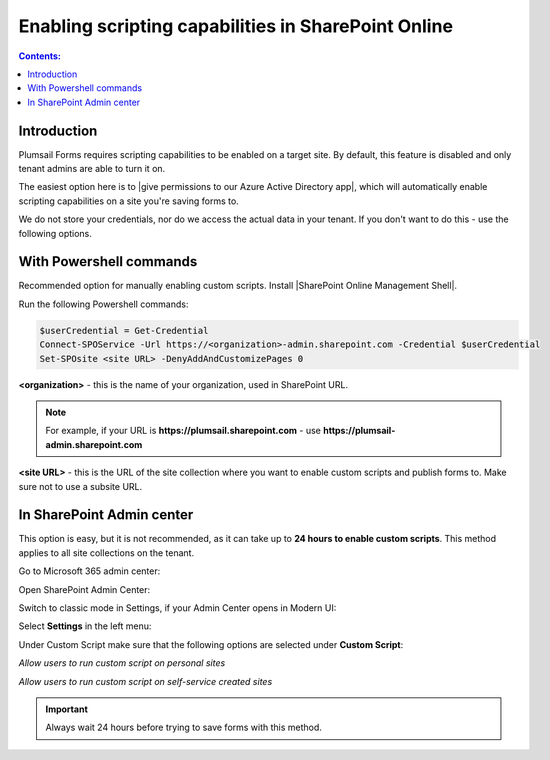 .. title:: Plumsail Forms scripting capabilities

.. meta::
   :description: How to enable scripting capabilities in SharePoint Online using SharePoint admin center or Powershell commands

Enabling scripting capabilities in SharePoint Online
======================================================

.. contents:: Contents:
 :local:
 :depth: 1

Introduction
--------------------------------------------------
Plumsail Forms requires scripting capabilities to be enabled on a target site. By default, this feature is disabled and only tenant admins are able to turn it on.

The easiest option here is to |give permissions to our Azure Active Directory app|, which will automatically enable scripting capabilities on a site you're saving forms to.

.. |give permissions to our Azure Active Directory app| raw:: html

   <a href="https://account.plumsail.com/forms/licenses-page" target="_blank">give permissions to our Azure Active Directory app</a>

|pic1|

.. |pic1| image:: /images/scripts/AppPemissions.png
   :alt: Give permissions to AAD app

We do not store your credentials, nor do we access the actual data in your tenant. If you don't want to do this - use the following options.

With Powershell commands
--------------------------------------------------
Recommended option for manually enabling custom scripts. Install |SharePoint Online Management Shell|. 

.. |SharePoint Online Management Shell| raw:: html

   <a href="https://www.microsoft.com/en-us/download/details.aspx?id=35588" target="_blank">SharePoint Online Management Shell</a>

Run the following Powershell commands:

.. code-block:: javascript

    $userCredential = Get-Credential
    Connect-SPOService -Url https://<organization>-admin.sharepoint.com -Credential $userCredential
    Set-SPOsite <site URL> -DenyAddAndCustomizePages 0


**<organization>** - this is the name of your organization, used in SharePoint URL. 

.. Note:: For example, if your URL is **https://plumsail.sharepoint.com** - use **https://plumsail-admin.sharepoint.com**

**<site URL>** - this is the URL of the site collection where you want to enable custom scripts and publish forms to. Make sure not to use a subsite URL.

In SharePoint Admin center
--------------------------------------------------
This option is easy, but it is not recommended, as it can take up to **24 hours to enable custom scripts**. This method applies to all site collections on the tenant.

Go to Microsoft 365 admin center:

|pic2|

.. |pic2| image:: /images/scripts/AdminM365.png
   :alt: Microsoft 365 admin center

Open SharePoint Admin Center:

|pic3|

.. |pic3| image:: /images/scripts/AdminSharePoint.png
   :alt: Admin center for SharePoint

Switch to classic mode in Settings, if your Admin Center opens in Modern UI:

|pic4|

.. |pic4| image:: /images/scripts/ClassicAdminSharePointNew.png
   :alt: Classic Admin center for SharePoint

Select **Settings** in the left menu:

|pic5|

.. |pic5| image:: /images/scripts/SharePointOnlineSettings.png
   :alt: SharePoint Online Settings

Under Custom Script make sure that the following options are selected under **Custom Script**: 

*Allow users to run custom script on personal sites*

*Allow users to run custom script on self-service created sites*

|pic6|

.. |pic6| image:: /images/scripts/EnableScriptingCapabilities.png
   :alt: Enable Scripting Capabilities

.. Important:: Always wait 24 hours before trying to save forms with this method.